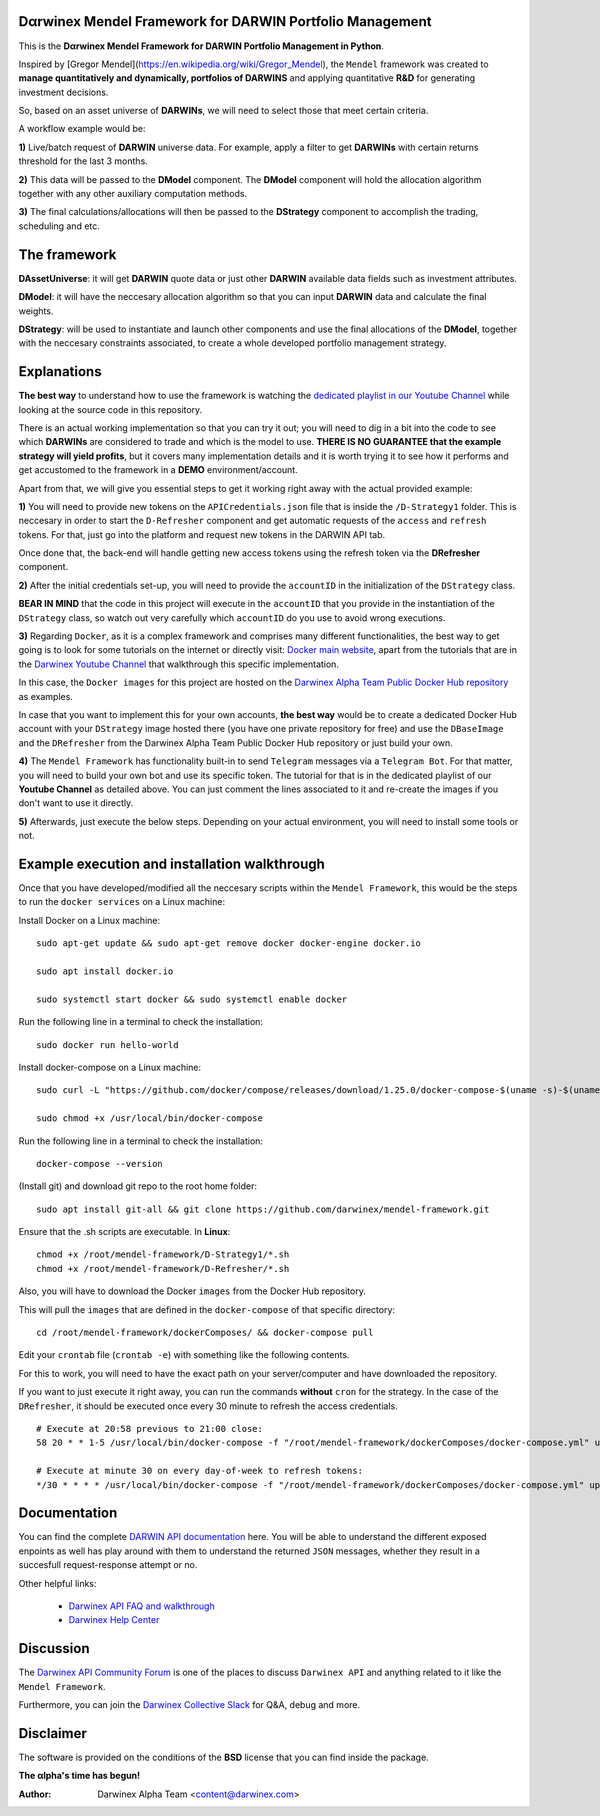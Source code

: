 |PyVersion| |Status| |License| |Docs|

Dαrwinex Mendel Framework for DARWIN Portfolio Management
=========================================================

This is the **Dαrwinex Mendel Framework for DARWIN Portfolio Management in Python**. 

Inspired by [Gregor Mendel](https://en.wikipedia.org/wiki/Gregor_Mendel), the ``Mendel`` framework was created to **manage quantitatively and dynamically, portfolios of DARWINS** and applying quantitative **R&D** for generating investment decisions.

So, based on an asset universe of **DARWINs**, we will need to select those that meet certain criteria.

A workflow example would be:

**1)** Live/batch request of **DARWIN** universe data. For example, apply a filter to get **DARWINs** with certain returns threshold for the last 3 months.

**2)** This data will be passed to the **DModel** component. The **DModel** component will hold the allocation algorithm together with any other auxiliary computation methods.

**3)** The final calculations/allocations will then be passed to the **DStrategy** component to accomplish the trading, scheduling and etc.

The framework
=============

**DAssetUniverse**: it will get **DARWIN** quote data or just other **DARWIN** available data fields such as investment attributes. 

**DModel**: it will have the neccesary allocation algorithm so that you can input **DARWIN** data and calculate the final weights.

**DStrategy**: will be used to instantiate and launch other components and use the final allocations of the **DModel**, together with the neccesary constraints associated, to create a whole developed portfolio management strategy.

Explanations
============

**The best way** to understand how to use the framework is watching the `dedicated playlist in our Youtube Channel <https://www.youtube.com/channel/UC6aYa9XjWy-HmHhyp5uN_9g>`_ while looking at the source code in this repository.

There is an actual working implementation so that you can try it out; you will need to dig in a bit into the code to see which **DARWINs** are considered to trade and which is the model to use. **THERE IS NO GUARANTEE that the example strategy will yield profits**, but it covers many implementation details and it is worth trying it to see how it performs and get accustomed to the framework in a **DEMO** environment/account.

Apart from that, we will give you essential steps to get it working right away with the actual provided example:

**1)** You will need to provide new tokens on the ``APICredentials.json`` file that is inside the ``/D-Strategy1`` folder. This is neccesary in order to start the ``D-Refresher`` component and get automatic requests of the ``access`` and ``refresh`` tokens. For that, just go into the platform and request new tokens in the DARWIN API tab.

Once done that, the back-end will handle getting new access tokens using the refresh token via the **DRefresher** component.

**2)** After the initial credentials set-up, you will need to provide the ``accountID`` in the initialization of the ``DStrategy`` class.

**BEAR IN MIND** that the code in this project will execute in the ``accountID`` that you provide in the instantiation of the 
``DStrategy`` class, so watch out very carefully which ``accountID`` do you use to avoid wrong executions.

**3)** Regarding ``Docker``, as it is a complex framework and comprises many different functionalities, the best way to get going
is to look for some tutorials on the internet or directly visit: `Docker main website <https://docs.docker.com/get-started/>`_, apart from the tutorials that are in the `Darwinex Youtube Channel <https://www.youtube.com/channel/UC6aYa9XjWy-HmHhyp5uN_9g>`_ that walkthrough this specific implementation.

In this case, the ``Docker images`` for this project are hosted on the `Darwinex Alpha Team Public Docker Hub repository <https://hub.docker.com/repository/docker/dwxalphateam/mendelframework>`_ as examples. 

In case that you want to implement this for your own accounts, **the best way** would be to create a dedicated Docker Hub account with your ``DStrategy`` image hosted there (you have one private repository for free) and use the ``DBaseImage`` and the ``DRefresher`` from the Darwinex Alpha Team Public Docker Hub repository or just build your own.

**4)** The ``Mendel Framework`` has functionality built-in to send ``Telegram`` messages via a ``Telegram Bot``. For that matter, you will need to build your own bot and use its specific token. The tutorial for that is in the dedicated playlist of our **Youtube Channel** as detailed above. You can just comment the lines associated to it and re-create the images if you don't want to use it directly.

**5)** Afterwards, just execute the below steps. Depending on your actual environment, you will need to install some tools or not.

Example execution and installation walkthrough
==============================================

Once that you have developed/modified all the neccesary scripts within the ``Mendel Framework``, this would be the steps to run the ``docker services`` on a Linux machine:

Install Docker on a Linux machine:

::

    sudo apt-get update && sudo apt-get remove docker docker-engine docker.io

    sudo apt install docker.io

    sudo systemctl start docker && sudo systemctl enable docker 

Run the following line in a terminal to check the installation:

::

    sudo docker run hello-world

Install docker-compose on a Linux machine:

::

    sudo curl -L "https://github.com/docker/compose/releases/download/1.25.0/docker-compose-$(uname -s)-$(uname -m)" -o /usr/local/bin/docker-compose

    sudo chmod +x /usr/local/bin/docker-compose

Run the following line in a terminal to check the installation:

::

    docker-compose --version

(Install git) and download git repo to the root home folder:

::

    sudo apt install git-all && git clone https://github.com/darwinex/mendel-framework.git

Ensure that the .sh scripts are executable. In **Linux**:

::

    chmod +x /root/mendel-framework/D-Strategy1/*.sh
    chmod +x /root/mendel-framework/D-Refresher/*.sh

Also, you will have to download the Docker ``images`` from the Docker Hub repository.

This will pull the ``images`` that are defined in the ``docker-compose`` of that specific directory:

::

    cd /root/mendel-framework/dockerComposes/ && docker-compose pull

Edit your ``crontab`` file (``crontab -e``) with something like the following contents. 

For this to work, you will need to have the exact path on your server/computer and have downloaded the repository. 

If you want to just execute it right away, you can run the commands **without** ``cron`` for the strategy. In the case of the
``DRefresher``, it should be executed once every 30 minute to refresh the access credentials. 

::

    # Execute at 20:58 previous to 21:00 close:
    58 20 * * 1-5 /usr/local/bin/docker-compose -f "/root/mendel-framework/dockerComposes/docker-compose.yml" up -d dstrategy1

    # Execute at minute 30 on every day-of-week to refresh tokens:
    */30 * * * * /usr/local/bin/docker-compose -f "/root/mendel-framework/dockerComposes/docker-compose.yml" up -d drefresher

Documentation
=============

You can find the complete `DARWIN API documentation <https://api.darwinex.com/store/>`_ here. You will be able to understand the different exposed enpoints as well has play around with them to understand the returned ``JSON`` messages, whether they result in a succesfull request-response attempt or no.

Other helpful links:

    *  `Darwinex API FAQ and walkthrough <https://help.darwinex.com/api-walkthrough>`_
    *  `Darwinex Help Center <https://help.darwinex.com/>`_

Discussion
==========

The `Darwinex API Community Forum <https://https://community.darwinex.com/>`_ is one of the places to discuss
``Darwinex API`` and anything related to it like the ``Mendel Framework``.

Furthermore, you can join the `Darwinex Collective Slack <https://join.slack.com/t/darwinex-collective/shared_invite/enQtNjg4MjA0ODUzODkyLWFiZWZlMDZjNGVmOGE2ZDBiZGI4ZWUxNjM5YTU0MjZkMTQ2NGZjNGIyN2QxZDY4NjUyZmVlNmU3N2E2NGE1Mjk>`_ for Q&A, debug and more.

Disclaimer
==========

The software is provided on the conditions of the **BSD** license that you can find inside the package.

**The αlpha's time has begun!**

:Author: Darwinex Alpha Team <content@darwinex.com>

.. |PyVersion| image:: https://img.shields.io/badge/python-3.7+-blue.svg
   :alt:

.. |Status| image:: https://img.shields.io/badge/status-beta-green.svg
   :alt:

.. |License| image:: https://img.shields.io/badge/license-BSD-blue.svg
   :alt:

.. |Docs| image:: https://img.shields.io/badge/Documentation-green.svg
   :alt: Documentation
   :target: https://api.darwinex.com/store/
